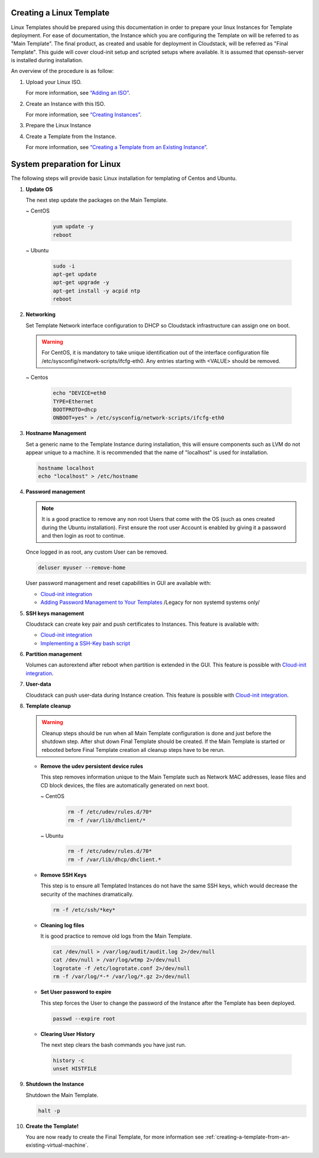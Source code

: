 .. Licensed to the Apache Software Foundation (ASF) under one
   or more contributor license agreements.  See the NOTICE file
   distributed with this work for additional information#
   regarding copyright ownership.  The ASF licenses this file
   to you under the Apache License, Version 2.0 (the
   "License"); you may not use this file except in compliance
   with the License.  You may obtain a copy of the License at
   http://www.apache.org/licenses/LICENSE-2.0
   Unless required by applicable law or agreed to in writing,
   software distributed under the License is distributed on an
   "AS IS" BASIS, WITHOUT WARRANTIES OR CONDITIONS OF ANY
   KIND, either express or implied.  See the License for the
   specific language governing permissions and limitations
   under the License.


Creating a Linux Template
-------------------------

Linux Templates should be prepared using this documentation in order to
prepare your linux Instances for Template deployment. For ease of
documentation, the Instance which you are configuring the Template on will be
referred to as "Main Template". The final product, as created and usable
for deployment in Cloudstack, will be referred as "Final Template".
This guide will cover cloud-init setup and scripted setups where available.  It is assumed that openssh-server
is installed during installation.

An overview of the procedure is as follow:

#. Upload your Linux ISO.

   For more information, see `“Adding an
   ISO” <templates.html#adding-an-iso>`_.

#. Create an Instance with this ISO.

   For more information, see `“Creating
   Instances” <virtual_machines.html#creating-instances>`_.

#. Prepare the Linux Instance

#. Create a Template from the Instance.

   For more information, see `“Creating a Template from an Existing 
   Instance” <#creating-a-template-from-an-existing-instance>`_.


System preparation for Linux
----------------------------

The following steps will provide basic Linux installation for
templating of Centos and Ubuntu.
	 
#. **Update OS**

   The next step update the packages on the Main Template.
   
   ~  CentOS
   
    .. code:: bash

	 yum update -y
	 reboot
   
   ~  Ubuntu
   
    .. code:: bash

     sudo -i
     apt-get update
     apt-get upgrade -y
     apt-get install -y acpid ntp
     reboot
   
#. **Networking**

   Set Template Network interface configuration to DHCP so Cloudstack infrastructure can assign one on boot.
	
   .. warning::
   
     For CentOS, it is mandatory to take unique identification out of the
     interface configuration file /etc/sysconfig/network-scripts/ifcfg-eth0. Any entries starting with <VALUE> should be removed.
	
   ~ Centos
	
    .. code:: bash

     echo "DEVICE=eth0
     TYPE=Ethernet
     BOOTPROTO=dhcp
     ONBOOT=yes" > /etc/sysconfig/network-scripts/ifcfg-eth0

#. **Hostname Management**

   Set a generic name to the Template Instance during installation, this will ensure components such as LVM do not appear unique to a machine. It is recommended that the name of "localhost" is used for installation.

   .. code:: bash

	  hostname localhost
	  echo "localhost" > /etc/hostname

#. **Password management**
   
   .. note:: 
	 
    It is a good practice to remove any non root Users that come with the OS (such as ones created during the Ubuntu
    installation). First ensure the root user Account is enabled by giving it a password and then login as root to continue.

   Once logged in as root, any custom User can be removed.

   .. code:: bash

     deluser myuser --remove-home
	 
   User password management and reset capabilities in GUI are available with:
   
   *  `Cloud-init integration <templates/_cloud_init.html#linux-with-cloud-init>`_
   *  `Adding Password Management to Your Templates <templates.html#adding-password-management-to-templates>`_ /Legacy for non systemd systems only/
	 
#. **SSH keys management**

   Cloudstack can create key pair and push certificates to Instances. This feature is available with:
   
   *  `Cloud-init integration <templates/_cloud_init.html#linux-with-cloud-init>`_
   *  `Implementing a SSH-Key bash script <http://docs.cloudstack.apache.org/en/latest/adminguide/virtual_machines.html#creating-an-instance-template-that-supports-ssh-keys>`_   
	 
#. **Partition management**
	
   Volumes can autorextend after reboot when partition is extended in the GUI.
   This feature is possible with `Cloud-init integration <templates/_cloud_init.html#linux-with-cloud-init>`_.
   
#. **User-data**
	
   Cloudstack can push user-data during Instance creation.
   This feature is possible with `Cloud-init integration <templates/_cloud_init.html#linux-with-cloud-init>`_.
	
#. **Template cleanup**
    
   .. warning:: 
   
    Cleanup steps should be run when all Main Template configuration
    is done and just before the shutdown step. After shut down Final
    Template should be created. If the Main Template is started or
    rebooted before Final Template creation all cleanup steps have to be rerun.

   - **Remove the udev persistent device rules**
   
     This step removes information unique to the Main Template such as
     Network MAC addresses, lease files and CD block devices, the files
     are automatically generated on next boot.
   
     ~  CentOS

      .. code:: bash

       rm -f /etc/udev/rules.d/70*
       rm -f /var/lib/dhclient/*
	
     ~  Ubuntu

      .. code:: bash

       rm -f /etc/udev/rules.d/70*
       rm -f /var/lib/dhcp/dhclient.*

   - **Remove SSH Keys**

     This step is to ensure all Templated Instances do not have the same
     SSH keys, which would decrease the security of the machines
     dramatically.

     .. code:: bash

      rm -f /etc/ssh/*key*

   - **Cleaning log files**

     It is good practice to remove old logs from the Main Template.

     .. code:: bash

      cat /dev/null > /var/log/audit/audit.log 2>/dev/null
      cat /dev/null > /var/log/wtmp 2>/dev/null
      logrotate -f /etc/logrotate.conf 2>/dev/null
      rm -f /var/log/*-* /var/log/*.gz 2>/dev/null

   - **Set User password to expire**

     This step forces the User to change the password of the Instance after the
     Template has been deployed.

     .. code:: bash

      passwd --expire root

   - **Clearing User History**

     The next step clears the bash commands you have just run.

    .. code:: bash

      history -c
      unset HISTFILE

#. **Shutdown the Instance**

   Shutdown the Main Template.

   .. code:: bash

      halt -p

#. **Create the Template!**

   You are now ready to create the Final Template, for more information see
   :ref:`creating-a-template-from-an-existing-virtual-machine`.
